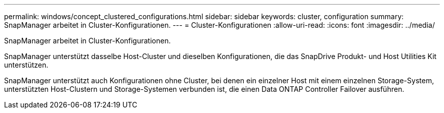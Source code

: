 ---
permalink: windows/concept_clustered_configurations.html 
sidebar: sidebar 
keywords: cluster, configuration 
summary: SnapManager arbeitet in Cluster-Konfigurationen. 
---
= Cluster-Konfigurationen
:allow-uri-read: 
:icons: font
:imagesdir: ../media/


[role="lead"]
SnapManager arbeitet in Cluster-Konfigurationen.

SnapManager unterstützt dasselbe Host-Cluster und dieselben Konfigurationen, die das SnapDrive Produkt- und Host Utilities Kit unterstützen.

SnapManager unterstützt auch Konfigurationen ohne Cluster, bei denen ein einzelner Host mit einem einzelnen Storage-System, unterstützten Host-Clustern und Storage-Systemen verbunden ist, die einen Data ONTAP Controller Failover ausführen.
